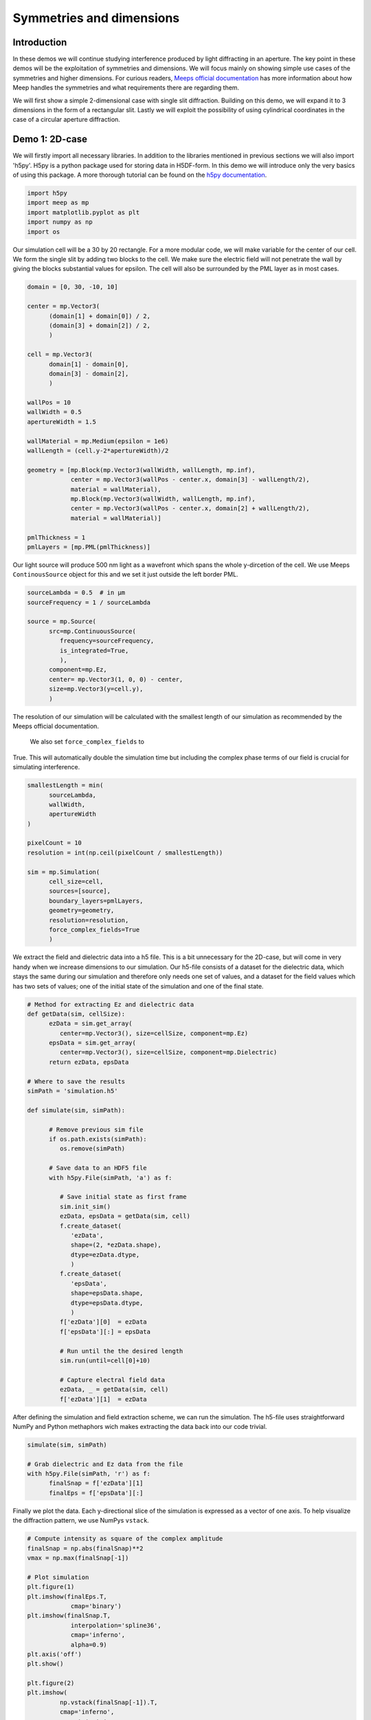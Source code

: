 
============
Symmetries and dimensions
============

.. _symmetries_and_dimensions:

Introduction
============

In these demos we will continue studying interference produced by light 
diffracting in an aperture. The key point in these demos will be the exploitation 
of symmetries and dimensions. We will focus mainly on showing simple use cases of 
the symmetries and higher dimensions. For curious readers, `Meeps 
official documentation <https://meep.readthedocs.io/en/latest/Exploiting_Symmetry/>`_ 
has more information about how Meep handles the symmetries and what requirements 
there are regarding them.

We will first show a simple 2-dimensional case with single slit diffraction. Building on this 
demo, we will expand it to 3 dimensions in the form of a rectangular slit. Lastly we will exploit 
the possibility of using cylindrical coordinates in the case of a circular aperture diffraction.

Demo 1: 2D-case
========================== 


We will firstly import all necessary libraries. In addition to the
libraries mentioned in previous sections we will also import 'h5py'.
H5py is a python package used for storing data in H5DF-form. In this
demo we will introduce only the very basics of using this package. A
more thorough tutorial can be found on the `h5py documentation <https://www.h5py.org>`_.


.. code-block :: python

   import h5py
   import meep as mp
   import matplotlib.pyplot as plt
   import numpy as np
   import os



Our simulation cell will be a 30 by 20 rectangle. For a more modular
code, we will make variable for the center of our cell. We form the
single slit by adding two blocks to the cell. We make sure the electric field will not 
penetrate the wall by giving the blocks substantial values for
epsilon. The cell will also be surrounded by the PML layer as in most
cases.



.. code-block :: python

   domain = [0, 30, -10, 10]

   center = mp.Vector3(
         (domain[1] + domain[0]) / 2,
         (domain[3] + domain[2]) / 2,
         )

   cell = mp.Vector3(
         domain[1] - domain[0],
         domain[3] - domain[2],
         )

   wallPos = 10
   wallWidth = 0.5
   apertureWidth = 1.5

   wallMaterial = mp.Medium(epsilon = 1e6)
   wallLength = (cell.y-2*apertureWidth)/2

   geometry = [mp.Block(mp.Vector3(wallWidth, wallLength, mp.inf),
               center = mp.Vector3(wallPos - center.x, domain[3] - wallLength/2),
               material = wallMaterial),
               mp.Block(mp.Vector3(wallWidth, wallLength, mp.inf),
               center = mp.Vector3(wallPos - center.x, domain[2] + wallLength/2),
               material = wallMaterial)]

   pmlThickness = 1
   pmlLayers = [mp.PML(pmlThickness)]



Our light source will produce 500 nm light as a wavefront which spans
the whole y-dircetion of the cell. We use Meeps ``ContinousSource`` object for
this and we set it just outside the left border PML.



.. code-block :: python

   sourceLambda = 0.5  # in μm
   sourceFrequency = 1 / sourceLambda

   source = mp.Source(
         src=mp.ContinuousSource(
            frequency=sourceFrequency,
            is_integrated=True,
            ),
         component=mp.Ez,
         center= mp.Vector3(1, 0, 0) - center,
         size=mp.Vector3(y=cell.y),
         )



The resolution of our simulation will be calculated with the smallest
length of our simulation as recommended by the Meeps official documentation.
 We also set ``force_complex_fields`` to
True. This will automatically double the simulation time but
including the complex phase terms of our field is crucial for
simulating interference.


.. code-block :: python

   smallestLength = min(
         sourceLambda,
         wallWidth,
         apertureWidth
   )

   pixelCount = 10
   resolution = int(np.ceil(pixelCount / smallestLength))

   sim = mp.Simulation(
         cell_size=cell,
         sources=[source],
         boundary_layers=pmlLayers,
         geometry=geometry,
         resolution=resolution,
         force_complex_fields=True
         )



We extract the field and dielectric data into a h5 file. This is a
bit unnecessary for the 2D-case, but will come in very handy when we
increase dimensions to our simulation. Our h5-file consists of a
dataset for the dielectric data, which stays the same during our
simulation and therefore only needs one set of values, and a dataset
for the field values which has two sets of values; one of the initial
state of the simulation and one of the final state.



.. code-block :: python


   # Method for extracting Ez and dielectric data
   def getData(sim, cellSize):
         ezData = sim.get_array(
            center=mp.Vector3(), size=cellSize, component=mp.Ez)
         epsData = sim.get_array(
            center=mp.Vector3(), size=cellSize, component=mp.Dielectric)
         return ezData, epsData

   # Where to save the results
   simPath = 'simulation.h5'

   def simulate(sim, simPath):
         
         # Remove previous sim file
         if os.path.exists(simPath):
            os.remove(simPath)
         
         # Save data to an HDF5 file
         with h5py.File(simPath, 'a') as f:
            
            # Save initial state as first frame
            sim.init_sim()
            ezData, epsData = getData(sim, cell)
            f.create_dataset(
               'ezData',
               shape=(2, *ezData.shape),
               dtype=ezData.dtype,
               )
            f.create_dataset(
               'epsData',
               shape=epsData.shape,
               dtype=epsData.dtype,
               )
            f['ezData'][0]  = ezData
            f['epsData'][:] = epsData
         
            # Run until the the desired length
            sim.run(until=cell[0]+10)

            # Capture electral field data    
            ezData, _ = getData(sim, cell)
            f['ezData'][1]  = ezData



After defining the simulation and field extraction scheme, we can run
the simulation. The h5-file uses straightforward NumPy and Python
methaphors wich makes extracting the data back into our code trivial.


.. code-block :: python

   simulate(sim, simPath)

   # Grab dielectric and Ez data from the file
   with h5py.File(simPath, 'r') as f:
         finalSnap = f['ezData'][1]
         finalEps = f['epsData'][:]



Finally we plot the data. Each y-directional slice of the simulation
is expressed as a vector of one axis. To help visualize the
diffraction pattern, we use NumPys ``vstack``.



.. code-block :: python


   # Compute intensity as square of the complex amplitude
   finalSnap = np.abs(finalSnap)**2
   vmax = np.max(finalSnap[-1])

   # Plot simulation
   plt.figure(1)
   plt.imshow(finalEps.T,
               cmap='binary')
   plt.imshow(finalSnap.T,
               interpolation='spline36',
               cmap='inferno',
               alpha=0.9)
   plt.axis('off')
   plt.show()

   plt.figure(2)
   plt.imshow(
            np.vstack(finalSnap[-1]).T,
            cmap='inferno',
            aspect='auto',
            vmax=vmax,
            )
   plt.axis('off')
   plt.show()

.. figure:: symmetries_and_dimensions_figures/single_slit_whole_propa.png
   :alt: test text
   :width: 90%
   :align: center

.. figure:: symmetries_and_dimensions_figures/2d_diff_pattern.png
   :alt: test text
   :width: 90%
   :align: center

Demo 2: 3D-case, rectangular aperture
========================== 

This 


Adding data in the z-direction and thus increasing the dimensions from 2D to 3D 
does not require any explicit actions. We can simply use vectors with 3 objects 
instead of 2 and Meep will know the dimensions. This is because so far Meep has interpreted 
our vectors as ``(_,_,0)``, indicating the third dimension to be 0.

.. code-block :: python

   import h5py
   import meep as mp
   import matplotlib.pyplot as plt
   import numpy as np
   import os

   SOL = 299792458e-9

   domain = [0, 30, -10, 10, -10, 10]

   center = mp.Vector3(
         (domain[1] + domain[0]) / 2,
         (domain[3] + domain[2]) / 2,
         (domain[5] + domain[4]) / 2
         )

   cell = mp.Vector3(
         domain[1] - domain[0],
         domain[3] - domain[2],
         domain[5] - domain[4]
         )


In our case, the dielectric and field data will have mirror symmetry over the y and the z -planes. 
Normally Meep does not take this into consideration and calculates the field values in every point 
in the space. If we, however tell Meep about the symmteries it will only store the number of values 
necessary considering the symmetries. The symmetries will be stored in a vector as Meeps ``Mirror`` 
objects.

.. code-block :: python


   symmetries = [mp.Mirror(mp.Y),
                  mp.Mirror(mp.Z, phase=-1)]



Note, that there is an additional ``phase`` argument on the z-directional symmetry. This is because 
the field symmetry requires information about the phase of the field. Even sources are implicated by a phase factor 
of +1 and odd sources by -1. By default the phase factor is set to +1. In our case, however the z-directional field will
 be an odd source. 

Our dielectric data will consist of a rectangular hole in a wall. Defining 3D-structures in Meep requires 
a bit of creativity sometimes as we are limited to quite a narrow set of objects. We will construct 
the hole in the wall by adding 4 overlapping ``Block`` objects on the edges of the cell.


.. code-block :: python

   wallPos = 10
   wallWidth = 0.5
   apertureWidth = 1.5
   wallMaterial = mp.Medium(epsilon = 1e6)
   wallLength = (cell[1]-2*apertureWidth)/2

   geometry = [mp.Block(mp.Vector3(wallWidth, wallLength, mp.inf),
               center = mp.Vector3(wallPos - center.x, domain[3] - wallLength/2
                                    , 0), material = wallMaterial),
               mp.Block(mp.Vector3(wallWidth, wallLength, mp.inf),
               center = mp.Vector3(wallPos - center.x, domain[2] + wallLength/2
                                    , 0), material = wallMaterial),
               mp.Block(mp.Vector3(wallWidth, mp.inf, wallLength),
               center = mp.Vector3(wallPos - center.x, 0
                                    , domain[3] - wallLength/2), material = wallMaterial),
               mp.Block(mp.Vector3(wallWidth, mp.inf, wallLength),
               center = mp.Vector3(wallPos - center.x, 0
                                    , domain[2] - wallLength/2), material = wallMaterial)]

   pmlThickness = 1
   pmlLayers = [mp.PML(pmlThickness)]



Constructing the source follows directly from the 2D-case with the addition of using 3D-vectors.



.. code-block :: python

   sourceLambda = 0.5  # in μm
   sourceFrequency = 1 / sourceLambda

   source = mp.Source(
         src=mp.ContinuousSource(
            frequency=sourceFrequency,
            is_integrated=True,
            ),
         component=mp.Ez,
         center= mp.Vector3(1, 0, 0) - center,
         size=mp.Vector3(y=cell[1],z=cell[2]),
         )
      



In higher dimensionalities it is important to be cautious of the resolution and the simulation time. 
The simulation time will increase with a higher factor, the more dimesnions there are. In the 2D-case 
we used the smallest length of the simulation in choosing the resolution. If we were to use this method 
now, the simulation time would be in the vicinity of ~20 min with an average laptop. Due to this limitation 
it is very important to study the convergence with different resolutions in higher dimensions. 

Setting up the simulation is done again similarily with the addition of the symmetries into the ``Simulation`` 
object.


.. code-block :: python

   smallestLength = min(
         sourceLambda,
         wallWidth,
         apertureWidth
   )

   pixelCount = 10
   #resolution = int(np.ceil(pixelCount / smallestLength))
   resolution = 10

   sim = mp.Simulation(
         cell_size=cell,
         sources=[source],
         boundary_layers=pmlLayers,
         geometry=geometry,
         resolution=resolution,
         force_complex_fields=True,
         symmetries = symmetries
         )

   # Method for extracting Ez and dielectric data
   def getData(sim, cellSize):
         ezData = sim.get_array(
            center=mp.Vector3(), size=cellSize, component=mp.Ez)
         epsData = sim.get_array(
            center=mp.Vector3(), size=cellSize, component=mp.Dielectric)
         return ezData, epsData



We will use the exact same method for storing the values in to a h5-file as the dataset shape is defined 
by using the first frame of the simulation. 

.. code-block :: python


   # Where to save the results
   simPath = 'simulation.h5'

   def simulate(sim, simPath):
         
         # Remove previous sim file, if any
         if os.path.exists(simPath):
            os.remove(simPath)
         
         # Save data to an HDF5 binary file
         with h5py.File(simPath, 'a') as f:
            
            # Save initial state as first frame
            sim.init_sim()
            ezData, epsData = getData(sim, cell)
            f.create_dataset(
               'ezData',
               shape=(2, *ezData.shape),
               dtype=ezData.dtype,
               )
            f.create_dataset(
               'epsData',
               shape=epsData.shape,
               dtype=epsData.dtype,
               )
            f['ezData'][0]  = ezData
            f['epsData'][:] = epsData
         
            # Run until the next frame time
            sim.run(until=cell[0]+10)

            # Capture electral field data    
            ezData, _ = getData(sim, cell)
            f['ezData'][1]  = ezData

   simulate(sim, simPath)



Visualizing the 3D data in Meep is possible with using the ``plot3D()`` function on the simulation, 
but in most cases this method is not sufficient. This is where saving the data in a h5-file comes in handy. 
Now that our data is in a separate file, we can visualize it outside of python with for example 
`Paraview <https://www.paraview.org>`_ or in easily accessible websites such as `myhdf5 <https://myhdf5.hdfgroup.org/help>`.



.. code-block :: python

   # Grap the final frame
   with h5py.File(simPath, 'r') as f:
         finalSnap = f['ezData'][1]

   # Compute intensity as square of the complex amplitude
   finalSnap = np.abs(finalSnap)**2
   vmax = np.max(finalSnap[-1])

   plt.figure(2)
   plt.imshow(
            finalSnap[-1].T,
            cmap='inferno',
            aspect='auto',
            vmax=vmax,
            )
   plt.axis('off')
   plt.show()

.. figure:: symmetries_and_dimensions_figures/3d_square_diff_pattern.png
   :alt: test text
   :width: 90%
   :align: center


Demo 3: Cylindrical coordinates, circular apreture
========================== 

Next wwe will simulate the diffraction of light in a circular aperture. 
We could do this by exploiting two directional symmetry as in the previous 
demo, but Meep offers an even better method for this; cylindrical coordinates. 
Cylindrical symmetry can be activated in the simulation by defining 
the dimensions as ``CYLINDRICAL``. By doing so Meep interprets all vectors 
as :math:`(r,\theta,z)` where r is the radius of the cell, 
:math:`/theta` is the angle from the positive r-axis around z-axis and 
z is the length of the cell, instead of :math:`(x,y,z)`.  

.. code-block :: python

   dimensions = mp.CYLINDRICAL
   cellRadius = 20.0
   cellLength = 40.0

   cell_size = mp.Vector3(cellRadius,0,cellLength)

When there is full rotational symmetry we can set the values of :math:`\theta` 
to be zero.

This time we will construct the geometry of the cell by adding a singular block 
which spans from the edge of the aperture to the cell wall in radial direction. 
Because of cylindrical symmetry, this block will wrap around all values for 
:math:`\theta` and thus form a wall with a circular aperture.

.. code-block :: python

   wallPos = 10
   wallWidth = 0.5
   apertureRadius = 1
   wallMaterial = mp.Medium(epsilon = 1e6)

   geometry = [mp.Block(mp.Vector3(cellRadius - apertureRadius, 1e20, wallWidth),
                           center = mp.Vector3((cellRadius+apertureRadius)/2, 0, -17),
                           material = wallMaterial)]

   pmlThickness = 1.0
   pmlLayers = [mp.PML(pmlThickness)]

As a source, we will study the radial component of the field, while in previous 
demos we worked with the z-directional field component. Otherwise we follow 
a similar method.

.. code-block :: python

   sourceLambda = 0.5
   sourceFrequency = 1 / sourceLambda

   sources = [mp.Source(mp.ContinuousSource(sourceFrequency,fwidth=0.2*sourceFrequency,is_integrated=True),
                        component=mp.Er,
                        center=mp.Vector3(0.5*cellRadius,0,-0.5*cellLength+1),
                        size=mp.Vector3(cellRadius))]

For acquiring the data we could use the h5-files as before, but this time 
we handle the data solely inside python. This is done with the ``get_array()`` -method.

.. code-block :: python

   resolution = 25

   sim = mp.Simulation(cell_size=cell_size,
                     boundary_layers=pmlLayers,
                     resolution=resolution,
                     geometry=geometry,
                     sources=sources,
                     dimensions=dimensions,
                     force_complex_fields=True,
                     m=-1)

   sim.run(until=cellLength+10)

   nonpmlVol = mp.Volume(center=mp.Vector3(0.5*cellRadius),
                        size=mp.Vector3(cellRadius,0,cellLength))
   erData = sim.get_array(component=mp.Er,vol=nonpmlVol)
                                                                                
Due to the symmetry our data is not calculated along the whole cell,
but only at one specific :math:`\theta` value. Therefore we need to copy the data 
for all angular values. The data can then be plotted with pyplot in polar coordinates.

.. code-block :: python

   r = np.linspace(0,cellRadius,erData.shape[1])
   z = np.linspace(-0.5*cellLength,0.5*cellLength,erData.shape[0])
   
   theta = np.linspace(0,2*np.pi, 100)

   #making up some data    
   theta,r = np.meshgrid(theta,r)
   values_2d = np.sin(theta)*np.exp(-r)

   plt.subplots(1,1,subplot_kw=dict(projection='polar'))
   plt.pcolormesh(theta,r,np.tile(np.real(erData[-10]),
                     (100,1)).T, cmap='inferno', shading='gouraud')
   plt.axis('off')
   plt.show()

.. figure:: symmetries_and_dimensions_figures/3d_circle_diff_pattern.png
   :alt: test text
   :width: 90%
   :align: center